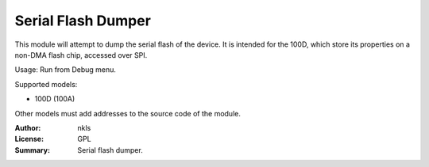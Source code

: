Serial Flash Dumper
===================

This module will attempt to dump the serial flash of the device.
It is intended for the 100D, which store its properties on a 
non-DMA flash chip, accessed over SPI.

Usage: Run from Debug menu.


Supported models:

* 100D (100A)

Other models must add addresses to the source code of the module.

:Author: nkls
:License: GPL
:Summary: Serial flash dumper.
